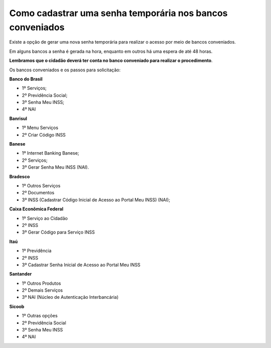 ﻿Como cadastrar uma senha temporária nos bancos conveniados
======================================================

Existe a opção de gerar uma nova senha temporária para realizar o acesso por meio de bancos conveniados.

Em alguns bancos a senha é gerada na hora, enquanto em outros há uma espera de até 48 horas.

**Lembramos que o cidadão deverá ter conta no banco conveniado para realizar o procedimento**.

Os bancos conveniados e os passos para solicitação: 

**Banco do Brasil**

- 1º Serviços;
- 2º Previdência Social;
- 3º Senha Meu INSS;
- 4º NAI

**Banrisul**

- 1º Menu Serviços
- 2º Criar Código INSS

**Banese**

- 1º Internet Banking Banese;
- 2º Serviços;
- 3º Gerar Senha Meu INSS (NAI).

**Bradesco**

- 1º Outros Serviços
- 2º Documentos
- 3º INSS (Cadastrar Código Inicial de Acesso ao Portal Meu INSS) (NAI);

**Caixa Econômica Federal**

- 1º Serviço ao Cidadão
- 2º INSS
- 3º Gerar Código para Serviço INSS

**Itaú**

- 1º Previdência
- 2º INSS
- 3º Cadastrar Senha Inicial de Acesso ao Portal Meu INSS

**Santander** 

- 1º Outros Produtos
- 2º Demais Serviços
- 3º NAI (Núcleo de Autenticação Interbancária)

**Sicoob**

- 1º Outras opções
- 2º Previdência Social
- 3º Senha Meu INSS
- 4º NAI

.. |site externo| image:: _images/site-ext.gif


            
